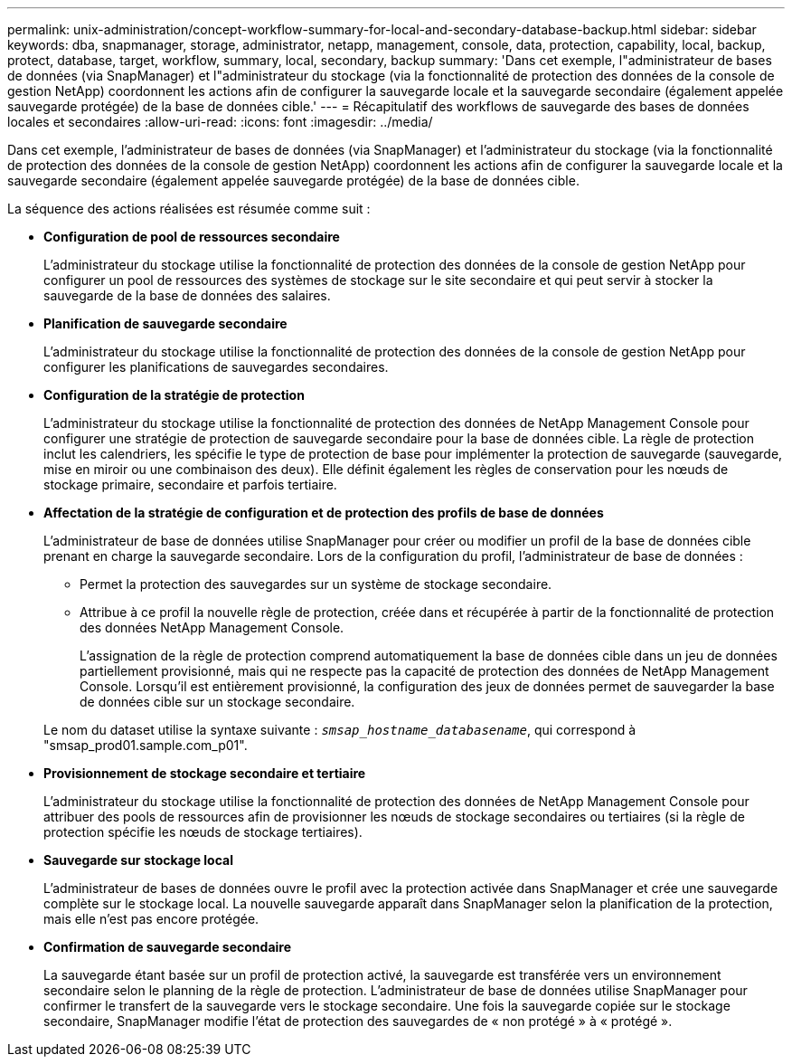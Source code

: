---
permalink: unix-administration/concept-workflow-summary-for-local-and-secondary-database-backup.html 
sidebar: sidebar 
keywords: dba, snapmanager, storage, administrator, netapp, management, console, data, protection, capability, local, backup, protect, database, target, workflow, summary, local, secondary, backup 
summary: 'Dans cet exemple, l"administrateur de bases de données (via SnapManager) et l"administrateur du stockage (via la fonctionnalité de protection des données de la console de gestion NetApp) coordonnent les actions afin de configurer la sauvegarde locale et la sauvegarde secondaire (également appelée sauvegarde protégée) de la base de données cible.' 
---
= Récapitulatif des workflows de sauvegarde des bases de données locales et secondaires
:allow-uri-read: 
:icons: font
:imagesdir: ../media/


[role="lead"]
Dans cet exemple, l'administrateur de bases de données (via SnapManager) et l'administrateur du stockage (via la fonctionnalité de protection des données de la console de gestion NetApp) coordonnent les actions afin de configurer la sauvegarde locale et la sauvegarde secondaire (également appelée sauvegarde protégée) de la base de données cible.

La séquence des actions réalisées est résumée comme suit :

* *Configuration de pool de ressources secondaire*
+
L'administrateur du stockage utilise la fonctionnalité de protection des données de la console de gestion NetApp pour configurer un pool de ressources des systèmes de stockage sur le site secondaire et qui peut servir à stocker la sauvegarde de la base de données des salaires.

* *Planification de sauvegarde secondaire*
+
L'administrateur du stockage utilise la fonctionnalité de protection des données de la console de gestion NetApp pour configurer les planifications de sauvegardes secondaires.

* *Configuration de la stratégie de protection*
+
L'administrateur du stockage utilise la fonctionnalité de protection des données de NetApp Management Console pour configurer une stratégie de protection de sauvegarde secondaire pour la base de données cible. La règle de protection inclut les calendriers, les spécifie le type de protection de base pour implémenter la protection de sauvegarde (sauvegarde, mise en miroir ou une combinaison des deux). Elle définit également les règles de conservation pour les nœuds de stockage primaire, secondaire et parfois tertiaire.

* *Affectation de la stratégie de configuration et de protection des profils de base de données*
+
L'administrateur de base de données utilise SnapManager pour créer ou modifier un profil de la base de données cible prenant en charge la sauvegarde secondaire. Lors de la configuration du profil, l'administrateur de base de données :

+
** Permet la protection des sauvegardes sur un système de stockage secondaire.
** Attribue à ce profil la nouvelle règle de protection, créée dans et récupérée à partir de la fonctionnalité de protection des données NetApp Management Console.
+
L'assignation de la règle de protection comprend automatiquement la base de données cible dans un jeu de données partiellement provisionné, mais qui ne respecte pas la capacité de protection des données de NetApp Management Console. Lorsqu'il est entièrement provisionné, la configuration des jeux de données permet de sauvegarder la base de données cible sur un stockage secondaire.

+
Le nom du dataset utilise la syntaxe suivante : `_smsap_hostname_databasename_`, qui correspond à "smsap_prod01.sample.com_p01".



* *Provisionnement de stockage secondaire et tertiaire*
+
L'administrateur du stockage utilise la fonctionnalité de protection des données de NetApp Management Console pour attribuer des pools de ressources afin de provisionner les nœuds de stockage secondaires ou tertiaires (si la règle de protection spécifie les nœuds de stockage tertiaires).

* *Sauvegarde sur stockage local*
+
L'administrateur de bases de données ouvre le profil avec la protection activée dans SnapManager et crée une sauvegarde complète sur le stockage local. La nouvelle sauvegarde apparaît dans SnapManager selon la planification de la protection, mais elle n'est pas encore protégée.

* *Confirmation de sauvegarde secondaire*
+
La sauvegarde étant basée sur un profil de protection activé, la sauvegarde est transférée vers un environnement secondaire selon le planning de la règle de protection. L'administrateur de base de données utilise SnapManager pour confirmer le transfert de la sauvegarde vers le stockage secondaire. Une fois la sauvegarde copiée sur le stockage secondaire, SnapManager modifie l'état de protection des sauvegardes de « non protégé » à « protégé ».


